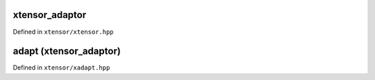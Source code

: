 .. Copyright (c) 2016, Johan Mabille, Sylvain Corlay and Wolf Vollprecht

   Distributed under the terms of the BSD 3-Clause License.

   The full license is in the file LICENSE, distributed with this software.

xtensor_adaptor
===============

Defined in ``xtensor/xtensor.hpp``

.. doxygenclass:: xt::xtensor_adaptor
   :project: xtensor
   :members:

adapt (xtensor_adaptor)
========================

Defined in ``xtensor/xadapt.hpp``

.. doxygenfunction:: xt::adapt(C&&, layout_type)
   :project: xtensor

.. doxygenfunction:: xt::adapt(C&&, const SC&, layout_type)
   :project: xtensor

.. doxygenfunction:: xt::adapt(C&&, SC&&, SS&&)
   :project: xtensor

.. doxygenfunction:: xt::adapt(P&&, typename A::size_type, O, layout_type, const A&)
   :project: xtensor

.. doxygenfunction:: xt::adapt(P&&, typename A::size_type, O, const SC&, layout_type, const A&)
   :project: xtensor

.. doxygenfunction:: xt::adapt(P&&, typename A::size_type, O, SC&&, SS&&, const A&)
   :project: xtensor

